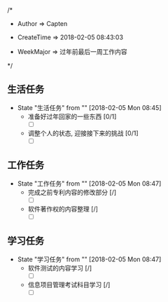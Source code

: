 
/*

 * Author       => Capten

 * CreateTime   => 2018-02-05 08:43:03
   
 * WeekMajor    => 过年前最后一周工作内容
   
 */

** 生活任务 
   - State "生活任务"   from ""           [2018-02-05 Mon 08:45]
     - 准备好过年回家的一些东西 [0/1]
       - [ ]
     - 调整个人的状态, 迎接接下来的挑战 [0/1]
       - [ ]
** 工作任务 
   - State "工作任务"   from ""           [2018-02-05 Mon 08:47]
     - 完成之前专利内容的修改部分 [/]
       - [ ]
     - 软件著作权的内容整理 [/]
       - [ ]
** 学习任务 
   - State "学习任务"   from ""           [2018-02-05 Mon 08:47]
     - 软件测试的内容学习 [/]
       - [ ]
     - 信息项目管理考试科目学习 [/]
       - [ ]
     

     
      
